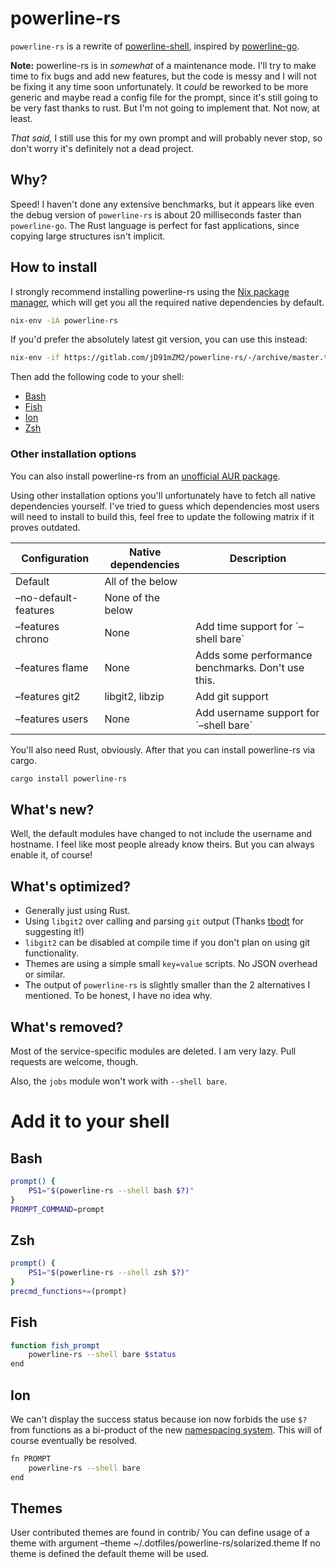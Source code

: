 * powerline-rs
=powerline-rs= is a rewrite of [[https://github.com/b-ryan/powerline-shell][powerline-shell]], inspired by
[[https://github.com/justjanne/powerline-go][powerline-go]].

*Note:* powerline-rs is in /somewhat/ of a maintenance mode. I'll try
to make time to fix bugs and add new features, but the code is messy
and I will not be fixing it any time soon unfortunately. It /could/ be
reworked to be more generic and maybe read a config file for the
prompt, since it's still going to be very fast thanks to rust. But I'm
not going to implement that. Not now, at least.

/That said,/ I still use this for my own prompt and will probably
never stop, so don't worry it's definitely not a dead project.

** Why?
Speed! I haven't done any extensive benchmarks, but it appears like
even the debug version of =powerline-rs= is about 20 milliseconds
faster than =powerline-go=. The Rust language is perfect for fast
applications, since copying large structures isn't implicit.

** How to install
I strongly recommend installing powerline-rs using the [[https://nixos.org/nix/][Nix package
manager]], which will get you all the required native dependencies by
default.

#+BEGIN_SRC sh
  nix-env -iA powerline-rs
#+END_SRC

If you'd prefer the absolutely latest git version, you can use this
instead:

#+BEGIN_SRC sh
  nix-env -if https://gitlab.com/jD91mZM2/powerline-rs/-/archive/master.tar.gz
#+END_SRC

Then add the following code to your shell:
- [[#bash][Bash]]
- [[#fish][Fish]]
- [[#ion][Ion]]
- [[#zsh][Zsh]]

*** Other installation options
You can also install powerline-rs from an [[https://aur.archlinux.org/packages/powerline-rs/][unofficial AUR package]].

Using other installation options you'll unfortunately have to fetch
all native dependencies yourself. I've tried to guess which
dependencies most users will need to install to build this, feel free
to update the following matrix if it proves outdated.

| Configuration         | Native dependencies | Description                                       |
|-----------------------+---------------------+---------------------------------------------------|
| Default               | All of the below    |                                                   |
| --no-default-features | None of the below   |                                                   |
| --features chrono     | None                | Add time support for `--shell bare`               |
| --features flame      | None                | Adds some performance benchmarks. Don't use this. |
| --features git2       | libgit2, libzip     | Add git support                                   |
| --features users      | None                | Add username support for `--shell bare`           |

You'll also need Rust, obviously. After that you can install
powerline-rs via cargo.

#+BEGIN_SRC sh
  cargo install powerline-rs
#+END_SRC

** What's new?
Well, the default modules have changed to not include the username and
hostname. I feel like most people already know theirs. But you can
always enable it, of course!
** What's optimized?
- Generally just using Rust.
- Using =libgit2= over calling and parsing =git= output (Thanks [[https://github.com/tbodt][tbodt]]
  for suggesting it!)
- =libgit2= can be disabled at compile time if you don't plan on using
  git functionality.
- Themes are using a simple small =key=value= scripts. No JSON
  overhead or similar.
- The output of =powerline-rs= is slightly smaller than the 2
  alternatives I mentioned. To be honest, I have no idea why.
** What's removed?
Most of the service-specific modules are deleted. I am very lazy.
Pull requests are welcome, though.

Also, the =jobs= module won't work with =--shell bare=.
* Add it to your shell
** Bash
:PROPERTIES:
:CUSTOM_ID: bash
:END:

#+BEGIN_SRC sh
  prompt() {
      PS1="$(powerline-rs --shell bash $?)"
  }
  PROMPT_COMMAND=prompt
#+END_SRC
** Zsh
:PROPERTIES:
:CUSTOM_ID: zsh
:END:

#+BEGIN_SRC sh
  prompt() {
      PS1="$(powerline-rs --shell zsh $?)"
  }
  precmd_functions+=(prompt)
#+END_SRC
** Fish
:PROPERTIES:
:CUSTOM_ID: fish
:END:

#+BEGIN_SRC sh
  function fish_prompt
      powerline-rs --shell bare $status
  end
#+END_SRC
** Ion
:PROPERTIES:
:CUSTOM_ID: ion
:END:

We can't display the success status because ion now forbids the use
=$?= from functions as a bi-product of the new [[https://gitlab.redox-os.org/redox-os/ion/merge_requests/807][namespacing
system]]. This will of course eventually be resolved.

#+BEGIN_SRC sh
  fn PROMPT
      powerline-rs --shell bare
  end
#+END_SRC

** Themes
User contributed themes are found in contrib/
You can define usage of a theme with argument --theme ~/.dotfiles/powerline-rs/solarized.theme
If no theme is defined the default theme will be used.
